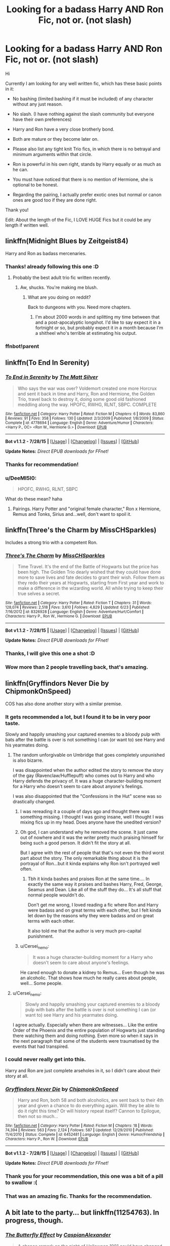 #+TITLE: Looking for a badass Harry AND Ron Fic, not or. (not slash)

* Looking for a badass Harry AND Ron Fic, not or. (not slash)
:PROPERTIES:
:Author: thegreatbin
:Score: 11
:DateUnix: 1438675251.0
:DateShort: 2015-Aug-04
:FlairText: Request
:END:
Hi

Currently I am looking for any well written fic, which has these basic points in it:

- No bashing (limited bashing if it must be included) of any character without any just reason.

- No slash. (I have nothing against the slash community but everyone have their own preferences)

- Harry and Ron have a very close brotherly bond.

- Both are mature or they become later on.

- Please also list any tight knit Trio fics, in which there is no betrayal and minimum arguments within that circle.

- Ron is powerful in his own right, stands by Harry equally or as much as he can.

- You must have noticed that there is no mention of Hermione, she is optional to be honest.

- Regarding the pairing, I actually prefer exotic ones but normal or canon ones are good too if they are done right.

Thank you!

Edit: About the length of the Fic, I LOVE HUGE Fics but it could be any length if written well.


** linkffn(Midnight Blues by Zeitgeist84)

Harry and Ron as badass mercenaries.
:PROPERTIES:
:Author: erisiansnafu
:Score: 10
:DateUnix: 1438690970.0
:DateShort: 2015-Aug-04
:END:

*** Thanks! already following this one :D
:PROPERTIES:
:Author: thegreatbin
:Score: 1
:DateUnix: 1438716090.0
:DateShort: 2015-Aug-04
:END:

**** Probably the best adult trio fic written recently.
:PROPERTIES:
:Author: finebalance
:Score: 2
:DateUnix: 1438800318.0
:DateShort: 2015-Aug-05
:END:

***** Aw, shucks. You're making me blush.
:PROPERTIES:
:Author: Zeitgeist84
:Score: 4
:DateUnix: 1438831533.0
:DateShort: 2015-Aug-06
:END:

****** What are you doing on reddit?

Back to dungeons with you. Need more chapters.
:PROPERTIES:
:Author: ulobmoga
:Score: 2
:DateUnix: 1438897174.0
:DateShort: 2015-Aug-07
:END:

******* I'm about 2000 words in and splitting my time between that and a post-apocalyptic longshot. I'd like to say expect it in a fortnight or so, but probably expect it in a month because I'm a shitheel who's terrible at estimating his output.
:PROPERTIES:
:Author: Zeitgeist84
:Score: 1
:DateUnix: 1438919635.0
:DateShort: 2015-Aug-07
:END:


*** ffnbot!parent
:PROPERTIES:
:Author: tusing
:Score: 1
:DateUnix: 1438869850.0
:DateShort: 2015-Aug-06
:END:


** linkffn(To End In Serenity)
:PROPERTIES:
:Author: Mustafa413
:Score: 6
:DateUnix: 1438699679.0
:DateShort: 2015-Aug-04
:END:

*** [[http://www.fanfiction.net/s/4778694/1/][*/To End in Serenity/*]] by [[https://www.fanfiction.net/u/1490083/The-Matt-Silver][/The Matt Silver/]]

#+begin_quote
  Who says the war was over? Voldemort created one more Horcrux and sent it back in time and Harry, Ron and Hermione, the Golden Trio, travel back to destroy it, doing some good old fashioned meddling along the way. HPOFC, RWHG, RLNT, SBPC. COMPLETE
#+end_quote

^{/Site/: [[http://www.fanfiction.net/][fanfiction.net]] *|* /Category/: Harry Potter *|* /Rated/: Fiction M *|* /Chapters/: 6 *|* /Words/: 83,860 *|* /Reviews/: 91 *|* /Favs/: 358 *|* /Follows/: 130 *|* /Updated/: 2/3/2009 *|* /Published/: 1/8/2009 *|* /Status/: Complete *|* /id/: 4778694 *|* /Language/: English *|* /Genre/: Adventure/Humor *|* /Characters/: <Harry P., OC> <Ron W., Hermione G.> *|* /Download/: [[http://www.p0ody-files.com/ff_to_ebook/mobile/makeEpub.php?id=4778694][EPUB]]}

--------------

*Bot v1.1.2 - 7/28/15* *|* [[[https://github.com/tusing/reddit-ffn-bot/wiki/Usage][Usage]]] | [[[https://github.com/tusing/reddit-ffn-bot/wiki/Changelog][Changelog]]] | [[[https://github.com/tusing/reddit-ffn-bot/issues/][Issues]]] | [[[https://github.com/tusing/reddit-ffn-bot/][GitHub]]]

*Update Notes:* /Direct EPUB downloads for FFnet!/
:PROPERTIES:
:Author: FanfictionBot
:Score: 2
:DateUnix: 1438699750.0
:DateShort: 2015-Aug-04
:END:


*** Thanks for recommendation!
:PROPERTIES:
:Author: thegreatbin
:Score: 1
:DateUnix: 1438716213.0
:DateShort: 2015-Aug-04
:END:


*** u/DeeMI5I0:
#+begin_quote
  HPOFC, RWHG, RLNT, SBPC
#+end_quote

What do these mean? haha
:PROPERTIES:
:Author: DeeMI5I0
:Score: 1
:DateUnix: 1438831244.0
:DateShort: 2015-Aug-06
:END:

**** Pairings. Harry Potter and "original female character," Ron x Hermione, Remus and Tonks, Sirius and...well, don't want to spoil it.
:PROPERTIES:
:Author: Mustafa413
:Score: 1
:DateUnix: 1438833506.0
:DateShort: 2015-Aug-06
:END:


** linkffn(Three's the Charm by MissCHSparkles)

Includes a strong trio with a competent Ron.
:PROPERTIES:
:Author: mlcor87
:Score: 4
:DateUnix: 1438704295.0
:DateShort: 2015-Aug-04
:END:

*** [[http://www.fanfiction.net/s/8326928/1/][*/Three's The Charm/*]] by [[https://www.fanfiction.net/u/2016918/MissCHSparkles][/MissCHSparkles/]]

#+begin_quote
  Time Travel. It's the end of the Battle of Hogwarts but the price has been high. The Golden Trio dearly wished that they could have done more to save lives and fate decides to grant their wish. Follow them as they redo their years at Hogwarts, starting from First year and work to make a difference in the wizarding world. All while trying to keep their true selves a secret.
#+end_quote

^{/Site/: [[http://www.fanfiction.net/][fanfiction.net]] *|* /Category/: Harry Potter *|* /Rated/: Fiction T *|* /Chapters/: 31 *|* /Words/: 128,074 *|* /Reviews/: 2,518 *|* /Favs/: 3,610 *|* /Follows/: 4,829 *|* /Updated/: 6/23 *|* /Published/: 7/16/2012 *|* /id/: 8326928 *|* /Language/: English *|* /Genre/: Adventure/Hurt/Comfort *|* /Characters/: Harry P., Ron W., Hermione G. *|* /Download/: [[http://www.p0ody-files.com/ff_to_ebook/mobile/makeEpub.php?id=8326928][EPUB]]}

--------------

*Bot v1.1.2 - 7/28/15* *|* [[[https://github.com/tusing/reddit-ffn-bot/wiki/Usage][Usage]]] | [[[https://github.com/tusing/reddit-ffn-bot/wiki/Changelog][Changelog]]] | [[[https://github.com/tusing/reddit-ffn-bot/issues/][Issues]]] | [[[https://github.com/tusing/reddit-ffn-bot/][GitHub]]]

*Update Notes:* /Direct EPUB downloads for FFnet!/
:PROPERTIES:
:Author: FanfictionBot
:Score: 3
:DateUnix: 1438704341.0
:DateShort: 2015-Aug-04
:END:


*** Thanks, I will give this one a shot :D
:PROPERTIES:
:Author: thegreatbin
:Score: 1
:DateUnix: 1438716189.0
:DateShort: 2015-Aug-04
:END:


*** Wow more than 2 people travelling back, that's amazing.
:PROPERTIES:
:Score: 1
:DateUnix: 1438723795.0
:DateShort: 2015-Aug-05
:END:


** linkffn(Gryffindors Never Die by ChipmonkOnSpeed)

COS has also done another story with a similar premise.
:PROPERTIES:
:Author: Slindish
:Score: 9
:DateUnix: 1438679725.0
:DateShort: 2015-Aug-04
:END:

*** It gets recommended a lot, but I found it to be in very poor taste.

Slowly and happily smashing your captured enemies to a bloody pulp with bats after the battle is over is not something I can (or want to) see Harry and his yearmates doing.
:PROPERTIES:
:Author: jazzjazzmine
:Score: 9
:DateUnix: 1438696898.0
:DateShort: 2015-Aug-04
:END:

**** The random unforgivable on Umbridge that goes completely unpunished is also bizarre.

I was disappointed when the author edited the story to remove the story of the gay (Ravenclaw/Hufflepuff) who comes out to Harry and who Harry defends the privacy of. It was a huge character-building moment for a Harry who doesn't seem to care about anyone's feelings.

I was also disappointed that the "Confessions in the Hut" scene was so drastically changed.
:PROPERTIES:
:Author: jeffala
:Score: 2
:DateUnix: 1438700692.0
:DateShort: 2015-Aug-04
:END:

***** I was rereading it a couple of days ago and thought there was something missing. I thought I was going insane, well I thought I was mixing fics up in my head. Does anyone have the unedited version?
:PROPERTIES:
:Author: FutureTrunks
:Score: 3
:DateUnix: 1438710539.0
:DateShort: 2015-Aug-04
:END:


***** Oh god, I can understand why he removed the scene. It just came out of nowhere and it was the writer pretty much praising himself for being such a good person. It didn't fit the story at all.

But I agree with the rest of people that that's not even the third worst part about the story. The only remarkable thing about it is the portrayal of Ron...but it kinda explains why Ron isn't portrayed well often.
:PROPERTIES:
:Score: 4
:DateUnix: 1438708225.0
:DateShort: 2015-Aug-04
:END:

****** Tbh it kinda bashes and praises Ron at the same time.... In exactly the same way it praises and bashes Harry, Fred, George, Seamus and Dean. Like all of the stuff they do... It's all stuff that normal people wouldn't do.

Don't get me wrong, I loved reading a fic where Ron and Harry were badass and on great terms with each other, but I felt kinda let down by the reasons why they were badass and on great terms with each other.

It also told me that the author is very much pro-capital punishment.
:PROPERTIES:
:Author: Cersei_nemo
:Score: 2
:DateUnix: 1438903469.0
:DateShort: 2015-Aug-07
:END:


***** u/Cersei_nemo:
#+begin_quote
  It was a huge character-building moment for a Harry who doesn't seem to care about anyone's feelings.
#+end_quote

He cared enough to donate a kidney to Remus... Even though he was an alcoholic. That shows how much he really cares about people, well... Some people.
:PROPERTIES:
:Author: Cersei_nemo
:Score: 1
:DateUnix: 1438903297.0
:DateShort: 2015-Aug-07
:END:


**** u/Cersei_nemo:
#+begin_quote
  Slowly and happily smashing your captured enemies to a bloody pulp with bats after the battle is over is not something I can (or want to) see Harry and his yearmates doing.
#+end_quote

I agree actually. Especially when there are witnesses... Like the entire Order of the Phoenix and the entire population of Hogwarts just standing there watching them and doing nothing. Even more so when it says in the next paragraph that some of the students were traumatised by the events that had transpired.
:PROPERTIES:
:Author: Cersei_nemo
:Score: 1
:DateUnix: 1438903168.0
:DateShort: 2015-Aug-07
:END:


*** I could never really get into this.

Harry and Ron are just complete arseholes in it, so I didn't care about their story at all.
:PROPERTIES:
:Author: TheKnightsTippler
:Score: 5
:DateUnix: 1438714326.0
:DateShort: 2015-Aug-04
:END:


*** [[http://www.fanfiction.net/s/6452481/1/][*/Gryffindors Never Die/*]] by [[https://www.fanfiction.net/u/1004602/ChipmonkOnSpeed][/ChipmonkOnSpeed/]]

#+begin_quote
  Harry and Ron, both 58 and both alcoholics, are sent back to their 4th year and given a chance to do everything again. Will they be able to do it right this time? Or will history repeat itself? Cannon to Epilogue, then not so much...
#+end_quote

^{/Site/: [[http://www.fanfiction.net/][fanfiction.net]] *|* /Category/: Harry Potter *|* /Rated/: Fiction M *|* /Chapters/: 18 *|* /Words/: 74,394 *|* /Reviews/: 563 *|* /Favs/: 2,124 *|* /Follows/: 587 *|* /Updated/: 12/29/2010 *|* /Published/: 11/4/2010 *|* /Status/: Complete *|* /id/: 6452481 *|* /Language/: English *|* /Genre/: Humor/Friendship *|* /Characters/: Harry P., Ron W. *|* /Download/: [[http://www.p0ody-files.com/ff_to_ebook/mobile/makeEpub.php?id=6452481][EPUB]]}

--------------

*Bot v1.1.2 - 7/28/15* *|* [[[https://github.com/tusing/reddit-ffn-bot/wiki/Usage][Usage]]] | [[[https://github.com/tusing/reddit-ffn-bot/wiki/Changelog][Changelog]]] | [[[https://github.com/tusing/reddit-ffn-bot/issues/][Issues]]] | [[[https://github.com/tusing/reddit-ffn-bot/][GitHub]]]

*Update Notes:* /Direct EPUB downloads for FFnet!/
:PROPERTIES:
:Author: FanfictionBot
:Score: 3
:DateUnix: 1438679742.0
:DateShort: 2015-Aug-04
:END:


*** Thank you for your recommendation, this one was a bit of a pill to swallow :(
:PROPERTIES:
:Author: thegreatbin
:Score: 1
:DateUnix: 1438716128.0
:DateShort: 2015-Aug-04
:END:


*** That was an amazing fic. Thanks for the recommendation.
:PROPERTIES:
:Author: Cersei_nemo
:Score: 1
:DateUnix: 1438903070.0
:DateShort: 2015-Aug-07
:END:


** A bit late to the party... but linkffn(11254763). In progress, though.
:PROPERTIES:
:Score: 1
:DateUnix: 1438896327.0
:DateShort: 2015-Aug-07
:END:

*** [[http://www.fanfiction.net/s/11254763/1/][*/The Butterfly Effect/*]] by [[https://www.fanfiction.net/u/6778541/CaspianAlexander][/CaspianAlexander/]]

#+begin_quote
  A chance remark on the night of Halloween 1981 could have changed everything. Fate throws baby Harry into the custody of Kingsley Shacklebolt, assisted by a certain Mad-Eye Moody. And oh boy, heads will roll and history will change when this gets out. Dear Wizarding Britain: Your saviour has arrived. Now entering second year. UPDATES WEDNESDAY AND SUNDAY.
#+end_quote

^{/Site/: [[http://www.fanfiction.net/][fanfiction.net]] *|* /Category/: Harry Potter *|* /Rated/: Fiction T *|* /Chapters/: 26 *|* /Words/: 141,301 *|* /Reviews/: 555 *|* /Favs/: 671 *|* /Follows/: 1,131 *|* /Updated/: 8/2 *|* /Published/: 5/17 *|* /id/: 11254763 *|* /Language/: English *|* /Genre/: Adventure/Humor *|* /Characters/: Harry P., Ron W., Hermione G., Neville L. *|* /Download/: [[http://www.p0ody-files.com/ff_to_ebook/mobile/makeEpub.php?id=11254763][EPUB]]}

--------------

*Bot v1.1.2 - 7/28/15* *|* [[[https://github.com/tusing/reddit-ffn-bot/wiki/Usage][Usage]]] | [[[https://github.com/tusing/reddit-ffn-bot/wiki/Changelog][Changelog]]] | [[[https://github.com/tusing/reddit-ffn-bot/issues/][Issues]]] | [[[https://github.com/tusing/reddit-ffn-bot/][GitHub]]]

*Update Notes:* /Direct EPUB downloads for FFnet!/
:PROPERTIES:
:Author: FanfictionBot
:Score: 1
:DateUnix: 1438896394.0
:DateShort: 2015-Aug-07
:END:


** There's "Hermione Granger and the Boy who Lived" by DianeCastle ([[http://www.tthfanfic.org/story.php?no=30822]]). It's an AU where Hogwarts is not a magic school, but a school for spies like James Bond. Ron Weasley is Ron Wellesley, blue-blooded spy in training. Best friend of Harry and Hermione, who has a crush on him since first year, but keeps telling herself she has no chance against all the noble girls after Ron. Ron's a master Martial Artist, excellent shot, and James Bond material.
:PROPERTIES:
:Author: Starfox5
:Score: 1
:DateUnix: 1439314996.0
:DateShort: 2015-Aug-11
:END:
